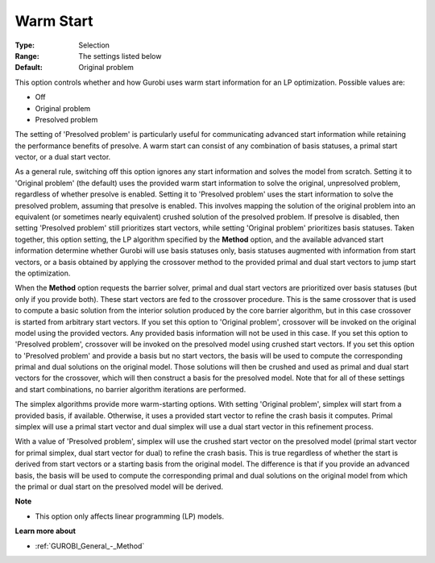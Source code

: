 .. _GUROBI_General_-_Warm_Start:


Warm Start
==========



:Type:	Selection	
:Range:	The settings listed below	
:Default:	Original problem	



This option controls whether and how Gurobi uses warm start information for an LP optimization. Possible values are:



*	Off
*	Original problem
*	Presolved problem




The setting of 'Presolved problem' is particularly useful for communicating advanced start information while retaining the performance benefits of presolve. A warm start can consist of any combination of basis statuses, a primal start vector, or a dual start vector.





As a general rule, switching off this option ignores any start information and solves the model from scratch. Setting it to 'Original problem' (the default) uses the provided warm start information to solve the original, unpresolved problem, regardless of whether presolve is enabled. Setting it to 'Presolved problem' uses the start information to solve the presolved problem, assuming that presolve is enabled. This involves mapping the solution of the original problem into an equivalent (or sometimes nearly equivalent) crushed solution of the presolved problem. If presolve is disabled, then setting 'Presolved problem' still prioritizes start vectors, while setting 'Original problem' prioritizes basis statuses. Taken together, this option setting, the LP algorithm specified by the **Method**  option, and the available advanced start information determine whether Gurobi will use basis statuses only, basis statuses augmented with information from start vectors, or a basis obtained by applying the crossover method to the provided primal and dual start vectors to jump start the optimization.





When the **Method**  option requests the barrier solver, primal and dual start vectors are prioritized over basis statuses (but only if you provide both). These start vectors are fed to the crossover procedure. This is the same crossover that is used to compute a basic solution from the interior solution produced by the core barrier algorithm, but in this case crossover is started from arbitrary start vectors. If you set this option to 'Original problem', crossover will be invoked on the original model using the provided vectors. Any provided basis information will not be used in this case. If you set this option to 'Presolved problem', crossover will be invoked on the presolved model using crushed start vectors. If you set this option to 'Presolved problem' and provide a basis but no start vectors, the basis will be used to compute the corresponding primal and dual solutions on the original model. Those solutions will then be crushed and used as primal and dual start vectors for the crossover, which will then construct a basis for the presolved model. Note that for all of these settings and start combinations, no barrier algorithm iterations are performed.





The simplex algorithms provide more warm-starting options. With setting 'Original problem', simplex will start from a provided basis, if available. Otherwise, it uses a provided start vector to refine the crash basis it computes. Primal simplex will use a primal start vector and dual simplex will use a dual start vector in this refinement process.





With a value of 'Presolved problem', simplex will use the crushed start vector on the presolved model (primal start vector for primal simplex, dual start vector for dual) to refine the crash basis. This is true regardless of whether the start is derived from start vectors or a starting basis from the original model. The difference is that if you provide an advanced basis, the basis will be used to compute the corresponding primal and dual solutions on the original model from which the primal or dual start on the presolved model will be derived.





**Note** 

*	This option only affects linear programming (LP) models.




**Learn more about** 

*	:ref:`GUROBI_General_-_Method` 
